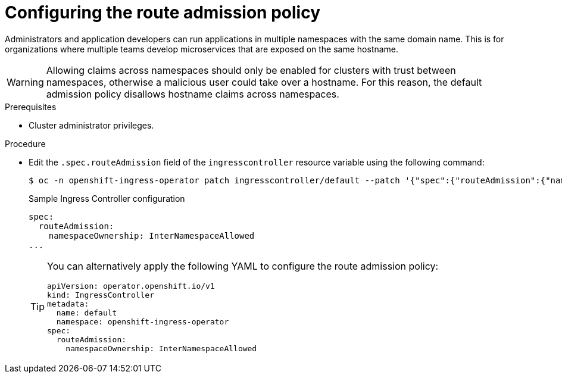 // Module included in the following assemblies:
//
// * ingress/configure-ingress-operator.adoc
// * networking/routes/route-configuration.adoc

:_mod-docs-content-type: PROCEDURE
[id="nw-route-admission-policy_{context}"]
= Configuring the route admission policy

Administrators and application developers can run applications in multiple namespaces with the same domain name. This is for organizations where multiple teams develop microservices that are exposed on the same hostname.

[WARNING]
====
Allowing claims across namespaces should only be enabled for clusters with trust between namespaces, otherwise a malicious user could take over a hostname. For this reason, the default admission policy disallows hostname claims across namespaces.
====

.Prerequisites

* Cluster administrator privileges.

.Procedure

* Edit the `.spec.routeAdmission` field of the `ingresscontroller` resource variable using the following command:
+
ifndef::openshift-rosa,openshift-dedicated[]
[source,terminal]
----
$ oc -n openshift-ingress-operator patch ingresscontroller/default --patch '{"spec":{"routeAdmission":{"namespaceOwnership":"InterNamespaceAllowed"}}}' --type=merge
----
endif::openshift-rosa,openshift-dedicated[]
ifdef::openshift-rosa,openshift-dedicated[]
[source,terminal]
----
$ oc -n openshift-ingress-operator patch ingresscontroller/<custom_ingresscontroller_name> --patch '{"spec":{"routeAdmission":{"namespaceOwnership":"InterNamespaceAllowed"}}}' --type=merge
----
endif::openshift-rosa,openshift-dedicated[]
+
.Sample Ingress Controller configuration
[source,yaml]
----
spec:
  routeAdmission:
    namespaceOwnership: InterNamespaceAllowed
...
----
+
[TIP]
====
You can alternatively apply the following YAML to configure the route admission policy:
ifndef::openshift-rosa,openshift-dedicated[]
[source,yaml]
----
apiVersion: operator.openshift.io/v1
kind: IngressController
metadata:
  name: default
  namespace: openshift-ingress-operator
spec:
  routeAdmission:
    namespaceOwnership: InterNamespaceAllowed
----
endif::openshift-rosa,openshift-dedicated[]
ifdef::openshift-rosa,openshift-dedicated[]
[source,yaml]
----
apiVersion: operator.openshift.io/v1
kind: IngressController
metadata:
  name: <custom_ingresscontroller_name>
  namespace: openshift-ingress-operator
spec:
  routeAdmission:
    namespaceOwnership: InterNamespaceAllowed
----
endif::openshift-rosa,openshift-dedicated[]
====
